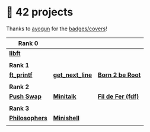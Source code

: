 #+OPTIONS: ^:nil title:nil

* 📂 42 projects
Thanks to [[https://github.com/ayogun][ayogun]] for the [[https://github.com/ayogun/42-project-badges/tree/main][badges/covers]]!

| *Rank 0*                                                       |                                                        |                                                    |
|--------------------------------------------------------------+--------------------------------------------------------+----------------------------------------------------|
| [[https://github.com/Keisn1/libft][*libft*]]                                                      |                                                        |                                                    |
| @@markdown:![libft-bonus](./imgs/libft_bonus_badge.png)@@    |                                                        |                                                    |
|--------------------------------------------------------------+--------------------------------------------------------+----------------------------------------------------|
| *Rank 1*                                                       |                                                        |                                                    |
|--------------------------------------------------------------+--------------------------------------------------------+----------------------------------------------------|
| [[https://github.com/Keisn1/ft_printf][*ft_printf*]]                                                  | [[https://github.com/Keisn1/get-next-line][*get_next_line*]]                                        | [[https://github.com/Keisn1/Born2BeRoot][*Born 2 be Root*]]                                   |
| @@markdown:![ft_printf-bonus](./imgs/ft_printfm.png)@@       | @@markdown:![gnl-bonus](./imgs/get_next_linem.png)@@   | @@markdown:![b2b-bonus](./imgs/born2berootm.png)@@ |
|--------------------------------------------------------------+--------------------------------------------------------+----------------------------------------------------|
| *Rank 2*                                                       |                                                        |                                                    |
|--------------------------------------------------------------+--------------------------------------------------------+----------------------------------------------------|
| [[https://github.com/Keisn1/push-swap][*Push Swap*]]                                                  | [[https://github.com/Keisn1/minitalk][*Minitalk*]]                                             | [[https://github.com/Keisn1/fdf][*Fil de Fer (fdf)*]]                                 |
| @@markdown:![push_swap-bonus](./imgs/push_swapm.png)@@       | @@markdown:![minitalk-bonus](./imgs/minitalkm.png)@@   | @@markdown:![fdf-bonus](./imgs/fdfm.png)@@         |
|--------------------------------------------------------------+--------------------------------------------------------+----------------------------------------------------|
| *Rank 3*                                                       |                                                        |                                                    |
|--------------------------------------------------------------+--------------------------------------------------------+----------------------------------------------------|
| [[https://github.com/Keisn1/philosophers][*Philosophers*]]                                               | [[https://github.com/Keisn1/minishell][*Minishell*]]                                            |                                                    |
| @@markdown:![philosophers-bonus](./imgs/philosophersm.png)@@ | @@markdown:![minishell-bonus](./imgs/minishellm.png)@@ |                                                    |

